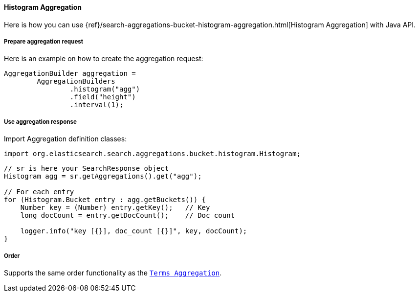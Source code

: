 [[java-aggs-bucket-histogram]]
==== Histogram Aggregation

Here is how you can use
{ref}/search-aggregations-bucket-histogram-aggregation.html[Histogram Aggregation]
with Java API.


===== Prepare aggregation request

Here is an example on how to create the aggregation request:

[source,java]
--------------------------------------------------
AggregationBuilder aggregation =
        AggregationBuilders
                .histogram("agg")
                .field("height")
                .interval(1);
--------------------------------------------------


===== Use aggregation response

Import Aggregation definition classes:

[source,java]
--------------------------------------------------
import org.elasticsearch.search.aggregations.bucket.histogram.Histogram;
--------------------------------------------------

[source,java]
--------------------------------------------------
// sr is here your SearchResponse object
Histogram agg = sr.getAggregations().get("agg");

// For each entry
for (Histogram.Bucket entry : agg.getBuckets()) {
    Number key = (Number) entry.getKey();   // Key
    long docCount = entry.getDocCount();    // Doc count

    logger.info("key [{}], doc_count [{}]", key, docCount);
}
--------------------------------------------------

===== Order

Supports the same order functionality as the <<java-aggs-bucket-terms,`Terms Aggregation`>>.
